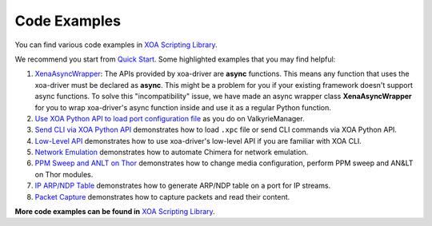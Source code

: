 Code Examples
===================

You can find various code examples in `XOA Scripting Library <https://github.com/xenanetworks/open-automation-script-library>`_.

We recommend you start from `Quick Start <https://github.com/xenanetworks/open-automation-script-library/tree/main/quick_start>`_. Some highlighted examples that you may find helpful:

1. `XenaAsyncWrapper <https://github.com/xenanetworks/open-automation-script-library/tree/main/async_wrapper>`_: The APIs provided by xoa-driver are **async** functions. This means any function that uses the xoa-driver must be declared as **async**. This might be a problem for you if your existing framework doesn't support async functions. To solve this "incompatibility" issue, we have made an async wrapper class **XenaAsyncWrapper** for you to wrap xoa-driver's async function inside and use it as a regular Python function.

2. `Use XOA Python API to load port configuration file <https://github.com/xenanetworks/open-automation-script-library/tree/main/xpc_integration>`_ as you do on ValkyrieManager. 

3. `Send CLI via XOA Python API <https://github.com/xenanetworks/open-automation-script-library/tree/main/cli_integration>`_ demonstrates how to load ``.xpc`` file or send CLI commands via XOA Python API.

4. `Low-Level API <https://github.com/xenanetworks/open-automation-script-library/tree/main/low_level_api>`_ demonstrates how to use xoa-driver's low-level API if you are familiar with XOA CLI.

5. `Network Emulation <https://github.com/xenanetworks/open-automation-script-library/tree/main/chimera_automation>`_ demonstrates how to automate Chimera for network emulation.

6. `PPM Sweep and ANLT on Thor <https://github.com/xenanetworks/open-automation-script-library/tree/main/thor_ppm_anlt_eth>`_ demonstrates how to change media configuration, perform PPM sweep and AN&LT on Thor modules.

7. `IP ARP/NDP Table <https://github.com/xenanetworks/open-automation-script-library/tree/main/ip_streams_arp_table>`_ demonstrates how to generate ARP/NDP table on a port for IP streams.

8. `Packet Capture <https://github.com/xenanetworks/open-automation-script-library/tree/main/packet_capture>`_ demonstrates how to capture packets and read their content.

**More code examples can be found in** `XOA Scripting Library <https://github.com/xenanetworks/open-automation-script-library>`_.